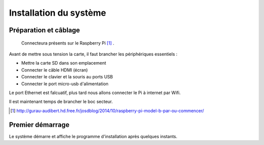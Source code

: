 
Installation du système
========================================================

Préparation et câblage
----------------------
.. figure:: images/raspberry-pi-b-plus.jpg

    Connecteura présents sur le Raspberry Pi [#]_ .

Avant de mettre sous tension la carte, il faut brancher les périphériques essentiels :

- Mettre la carte SD dans son emplacement
- Connecter le câble HDMI (écran)
- Connecter le clavier et la souris au ports USB
- Connecter le port micro-usb d'alimentation

Le port Ethernet est falcuatif, plus tard nous allons connecter le Pi à internet par Wifi.

Il est maintenant temps de brancher le boc secteur.

.. [#] http://gurau-audibert.hd.free.fr/josdblog/2014/10/raspberry-pi-model-b-par-ou-commencer/


Premier démarrage
-----------------
Le système démarre et affiche le programme d'installation après quelques instants.




